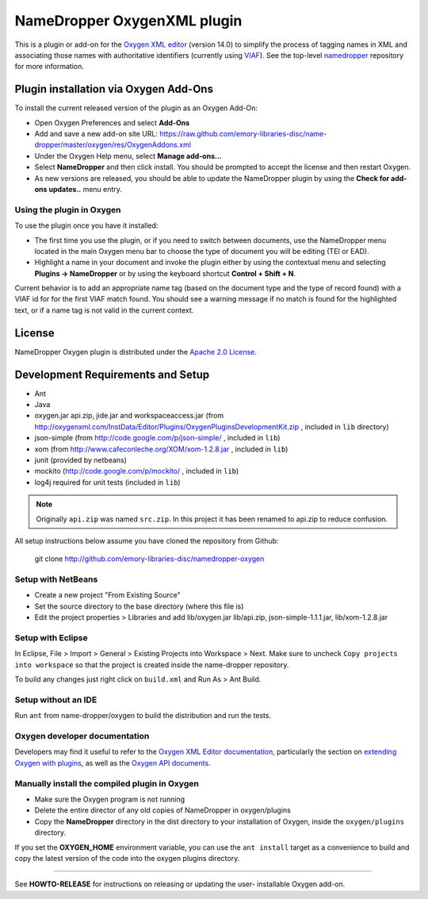 NameDropper OxygenXML plugin
****************************

This is a plugin or add-on for the `Oxygen XML editor`_  (version 14.0) to
simplify the process of tagging names in XML and associating those names with
authoritative identifiers (currently using `VIAF`_).  See the top-level
`namedropper`_ repository for more information.

.. image:: https://travis-ci.org/emory-libraries-disc/namedropper-oxygen.png?branch=develop
  :alt: current build status for namedropper-py
  :target: https://travis-ci.org/emory-libraries-disc/namedropper-oxygen

.. _Oxygen XML editor: http://oxygenxml.com/
.. _VIAF: http://viaf.org/
.. _namedropper: https://github.com/emory-libraries-disc/name-dropper

Plugin installation via Oxygen Add-Ons
======================================

To install the current released version of the plugin as an Oxygen Add-On:

* Open Oxygen Preferences and select **Add-Ons**
* Add and save a new add-on site URL:
  https://raw.github.com/emory-libraries-disc/name-dropper/master/oxygen/res/OxygenAddons.xml
* Under the Oxygen Help menu, select **Manage add-ons...**
* Select **NameDropper** and then click install.  You should be prompted to accept the
  license and then restart Oxygen.
* As new versions are released, you should be able to update the NameDropper plugin by
  using the **Check for add-ons updates..** menu entry.

Using the plugin in Oxygen
--------------------------

To use the plugin once you have it installed:

* The first time you use the plugin, or if you need to switch between documents, use the
  NameDropper menu located in the main Oxygen menu bar to choose the type of document
  you will be editing (TEI or EAD).
* Highlight a name in your document and invoke the plugin either by using the contextual
  menu and selecting **Plugins -> NameDropper** or by using the keyboard
  shortcut **Control + Shift + N**.

Current behavior is to add an appropriate name tag (based on the document type and the
type of record found) with a VIAF id for for the first VIAF match found.  You should
see a warning message if no match is found for the highlighted text, or if a name
tag is not valid in the current context.

License
=======
NameDropper Oxygen plugin is distributed under the
`Apache 2.0 License <http://www.apache.org/licenses/LICENSE-2.0>`_.

Development Requirements and Setup
==================================

* Ant
* Java
* oxygen.jar api.zip, jide.jar and workspaceaccess.jar (from http://oxygenxml.com/InstData/Editor/Plugins/OxygenPluginsDevelopmentKit.zip ,
  included in ``lib`` directory)
* json-simple (from http://code.google.com/p/json-simple/ , included in ``lib``)
* xom (from http://www.cafeconleche.org/XOM/xom-1.2.8.jar , included in ``lib``)
* junit (provided by netbeans)
* mockito (http://code.google.com/p/mockito/ , included in ``lib``)
* log4j required for unit tests (included in ``lib``)

.. Note::
   Originally ``api.zip`` was named ``src.zip``.  In this project it has been renamed to api.zip to reduce confusion.

All setup instructions below assume you have cloned the repository from Github:

  git clone http://github.com/emory-libraries-disc/namedropper-oxygen

Setup with NetBeans
-------------------

* Create a new project "From Existing Source"
* Set the source directory to the base directory (where this file is)
* Edit the project properties > Libraries and add lib/oxygen.jar  lib/api.zip, json-simple-1.1.1.jar, lib/xom-1.2.8.jar


Setup with Eclipse
------------------

In Eclipse, File > Import > General > Existing Projects into Workspace > Next. Make sure to uncheck ``Copy projects into workspace`` so that the project is created inside the name-dropper repository.

To build any changes just right click on ``build.xml`` and Run As > Ant Build.


Setup without an IDE
--------------------

Run ``ant`` from name-dropper/oxygen to build the distribution and run the tests.


Oxygen developer documentation
------------------------------

Developers may find it useful to refer to the `Oxygen XML Editor documentation`_,
particularly the section on `extending Oxygen with plugins`_, as well as the
`Oxygen API documents`_.

.. _Oxygen XML Editor documentation: http://oxygenxml.com/doc/ug-editor/index.html
.. _extending Oxygen with plugins: http://oxygenxml.com/doc/ug-editor/index.html#topics/extend-oxygen-with-plugins.html
.. _Oxygen API documents: http://www.oxygenxml.com/InstData/Editor/Plugins/javadoc/

Manually install the compiled plugin in Oxygen
----------------------------------------------

* Make sure the Oxygen program is not running
* Delete the entire director of any old copies of NameDropper in oxygen/plugins
* Copy the **NameDropper** directory in the dist directory to your installation of Oxygen,
  inside the ``oxygen/plugins`` directory.

If you set the **OXYGEN_HOME** environment variable, you can use the ``ant install`` target as a convenience
to build and copy the latest version of the code into the oxygen plugins directory.

-----

See **HOWTO-RELEASE** for instructions on releasing or updating the user-
installable Oxygen add-on.
